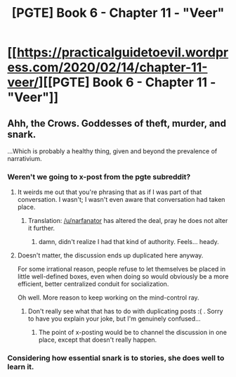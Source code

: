 #+TITLE: [PGTE] Book 6 - Chapter 11 - "Veer"

* [[https://practicalguidetoevil.wordpress.com/2020/02/14/chapter-11-veer/][[PGTE] Book 6 - Chapter 11 - "Veer"]]
:PROPERTIES:
:Author: narfanator
:Score: 54
:DateUnix: 1581672274.0
:DateShort: 2020-Feb-14
:END:

** Ahh, the Crows. Goddesses of theft, murder, and snark.

...Which is probably a healthy thing, given and beyond the prevalence of narrativium.
:PROPERTIES:
:Author: narfanator
:Score: 11
:DateUnix: 1581673519.0
:DateShort: 2020-Feb-14
:END:

*** Weren't we going to x-post from the pgte subreddit?
:PROPERTIES:
:Author: ashinator92
:Score: 5
:DateUnix: 1581699742.0
:DateShort: 2020-Feb-14
:END:

**** It weirds me out that you're phrasing that as if I was part of that conversation. I wasn't; I wasn't even aware that conversation had taken place.
:PROPERTIES:
:Author: narfanator
:Score: 16
:DateUnix: 1581721051.0
:DateShort: 2020-Feb-15
:END:

***** Translation: [[/u/narfanator]] has altered the deal, pray he does not alter it further.
:PROPERTIES:
:Author: MagicHamsta
:Score: 19
:DateUnix: 1581721126.0
:DateShort: 2020-Feb-15
:END:

****** damn, didn't realize I had that kind of authority. Feels... heady.
:PROPERTIES:
:Author: narfanator
:Score: 6
:DateUnix: 1581728707.0
:DateShort: 2020-Feb-15
:END:


**** Doesn't matter, the discussion ends up duplicated here anyway.

For some irrational reason, people refuse to let themselves be placed in little well-defined boxes, even when doing so would obviously be a more efficient, better centralized conduit for socialization.

Oh well. More reason to keep working on the mind-control ray.
:PROPERTIES:
:Author: CouteauBleu
:Score: 1
:DateUnix: 1581762101.0
:DateShort: 2020-Feb-15
:END:

***** Don't really see what that has to do with duplicating posts :( . Sorry to have you explain your joke, but I'm genuinely confused...
:PROPERTIES:
:Author: ashinator92
:Score: 2
:DateUnix: 1581823940.0
:DateShort: 2020-Feb-16
:END:

****** The point of x-posting would be to channel the discussion in one place, except that doesn't really happen.
:PROPERTIES:
:Author: CouteauBleu
:Score: 1
:DateUnix: 1581846895.0
:DateShort: 2020-Feb-16
:END:


*** Considering how essential snark is to stories, she does well to learn it.
:PROPERTIES:
:Author: Allian42
:Score: 2
:DateUnix: 1581711991.0
:DateShort: 2020-Feb-14
:END:
